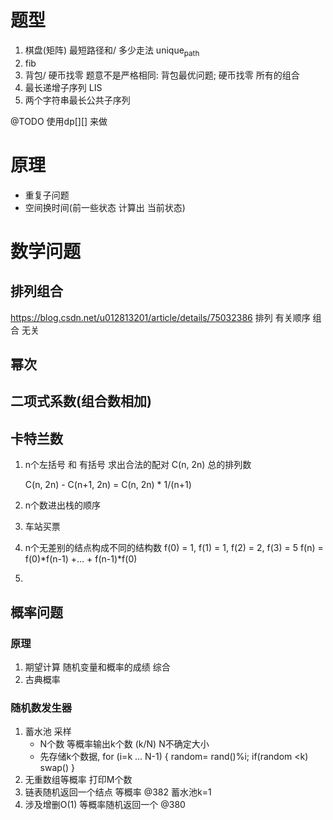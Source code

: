 * 题型
 1. 棋盘(矩阵) 最短路径和/ 多少走法 unique_path
 2. fib 
 3. 背包/ 硬币找零
    题意不是严格相同: 背包最优问题; 硬币找零 所有的组合
 4. 最长递增子序列 LIS
 5. 两个字符串最长公共子序列
 @TODO 使用dp[][] 来做
* 原理
 + 重复子问题
 + 空间换时间(前一些状态 计算出 当前状态)
* 数学问题
** 排列组合
  https://blog.csdn.net/u012813201/article/details/75032386
  排列 有关顺序
  组合 无关
** 幂次
** 二项式系数(组合数相加)
** 卡特兰数
  1. n个左括号 和 有括号 求出合法的配对
   C(n, 2n) 总的排列数

   C(n, 2n) - C(n+1, 2n) = C(n, 2n) * 1/(n+1)
  2. n个数进出栈的顺序
  3. 车站买票
  4. n个无差别的结点构成不同的结构数
    f(0) = 1, f(1) = 1, f(2) = 2, f(3) = 5
    f(n) = f(0)*f(n-1) +... + f(n-1)*f(0)
  5.
** 概率问题
*** 原理
   1. 期望计算
      随机变量和概率的成绩 综合
   2. 古典概率
*** 随机数发生器
  1. 蓄水池 采样
    + N个数 等概率输出k个数 (k/N)  N不确定大小
    + 先存储k个数据, for (i=k ... N-1) { random= rand()%i; if(random <k) swap() }
  2. 无重数组等概率 打印M个数
  3. 链表随机返回一个结点 等概率 @382  蓄水池k=1
  4. 涉及增删O(1) 等概率随机返回一个 @380
      